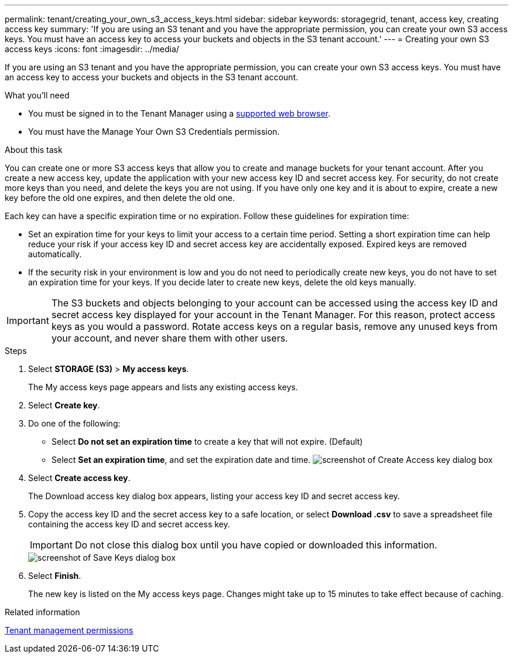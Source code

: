---
permalink: tenant/creating_your_own_s3_access_keys.html
sidebar: sidebar
keywords: storagegrid, tenant, access key, creating access key
summary: 'If you are using an S3 tenant and you have the appropriate permission, you can create your own S3 access keys. You must have an access key to access your buckets and objects in the S3 tenant account.'
---
= Creating your own S3 access keys
:icons: font
:imagesdir: ../media/

[.lead]
If you are using an S3 tenant and you have the appropriate permission, you can create your own S3 access keys. You must have an access key to access your buckets and objects in the S3 tenant account.

.What you'll need

* You must be signed in to the Tenant Manager using a xref:../admin/web_browser_requirements.adoc[supported web browser].
* You must have the Manage Your Own S3 Credentials permission.

.About this task

You can create one or more S3 access keys that allow you to create and manage buckets for your tenant account. After you create a new access key, update the application with your new access key ID and secret access key. For security, do not create more keys than you need, and delete the keys you are not using. If you have only one key and it is about to expire, create a new key before the old one expires, and then delete the old one.

Each key can have a specific expiration time or no expiration. Follow these guidelines for expiration time:

* Set an expiration time for your keys to limit your access to a certain time period. Setting a short expiration time can help reduce your risk if your access key ID and secret access key are accidentally exposed. Expired keys are removed automatically.
* If the security risk in your environment is low and you do not need to periodically create new keys, you do not have to set an expiration time for your keys. If you decide later to create new keys, delete the old keys manually.

IMPORTANT: The S3 buckets and objects belonging to your account can be accessed using the access key ID and secret access key displayed for your account in the Tenant Manager. For this reason, protect access keys as you would a password. Rotate access keys on a regular basis, remove any unused keys from your account, and never share them with other users.

.Steps
. Select *STORAGE (S3)* > *My access keys*.
+
The My access keys page appears and lists any existing access keys.

. Select *Create key*.
. Do one of the following:
 ** Select *Do not set an expiration time* to create a key that will not expire. (Default)
 ** Select *Set an expiration time*, and set the expiration date and time.
image:../media/tenant_s3_access_key_create_save.png[screenshot of Create Access key dialog box]
. Select *Create access key*.
+
The Download access key dialog box appears, listing your access key ID and secret access key.

. Copy the access key ID and the secret access key to a safe location, or select *Download .csv* to save a spreadsheet file containing the access key ID and secret access key.
+
IMPORTANT: Do not close this dialog box until you have copied or downloaded this information.
+
image::../media/tenant_s3_access_key_save_keys.png[screenshot of Save Keys dialog box]

. Select *Finish*.
+
The new key is listed on the My access keys page. Changes might take up to 15 minutes to take effect because of caching.

.Related information

xref:tenant_management_permissions.adoc[Tenant management permissions]
